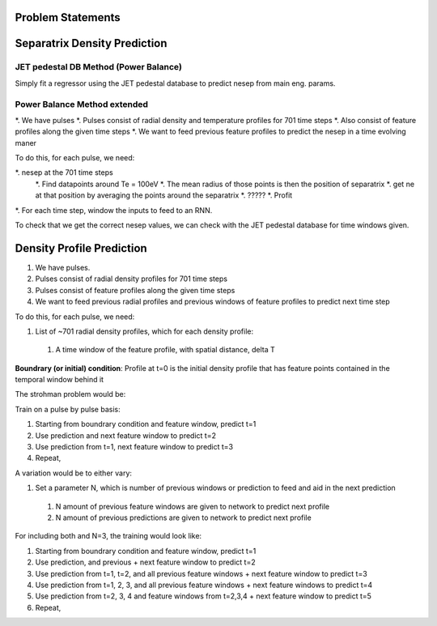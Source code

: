 Problem Statements
===================================


Separatrix Density Prediction
========

JET pedestal DB Method (Power Balance)
---------

Simply fit a regressor using the JET pedestal database to predict nesep from main eng. params. 


Power Balance Method extended
----

*. We have pulses 
*. Pulses consist of radial density and temperature profiles for 701 time steps
*. Also consist of feature profiles along the given time steps 
*. We want to feed previous feature profiles to predict the nesep in a time evolving maner 


To do this, for each pulse, we need: 

*. nesep at the 701 time steps 
        *. Find datapoints around Te = 100eV
        *. The mean radius of those points is then the position of separatrix 
        *. get ne at that position by averaging the points around the separatrix 
        *. ????? 
        *. Profit 
*. For each time step, window the inputs to feed to an RNN. 


To check that we get the correct nesep values, we can check with the JET pedestal database for time windows given. 


Density Profile Prediction
========

#. We have pulses.
#. Pulses consist of radial density profiles for 701 time steps
#. Pulses consist of feature profiles along the given time steps
#. We want to feed previous radial profiles and previous windows of feature profiles to predict next time step

To do this, for each pulse, we need:

#. List of ~701 radial density profiles, which for each density profile:

  #. A time window of the feature profile, with spatial distance, delta T

**Boundrary (or initial) condition**: Profile at t=0 is the initial density profile that has feature points contained in the temporal window behind it

The strohman problem would be:

Train on a pulse by pulse basis:

#. Starting from boundrary condition and feature window, predict t=1
#. Use prediction and next feature window to predict t=2
#. Use prediction from t=1, next feature window to predict t=3
#. Repeat,

A variation would be to either vary:

#. Set a parameter N, which is number of previous windows or prediction to feed and aid in the next prediction
  #. N amount of previous feature windows are given to network to predict next profile
  #. N amount of previous predictions are given to network to predict next profile


For including both and N=3, the training would look like:

#. Starting from boundrary condition and feature window, predict t=1
#. Use prediction, and previous + next feature window to predict t=2
#. Use prediction from t=1, t=2, and all previous feature windows + next feature window to predict t=3
#. Use prediction from t=1, 2, 3, and all previous feature windows + next feature windows to predict t=4
#. Use prediction from t=2, 3, 4 and feature windows from t=2,3,4 + next feature window to predict t=5
#. Repeat,

